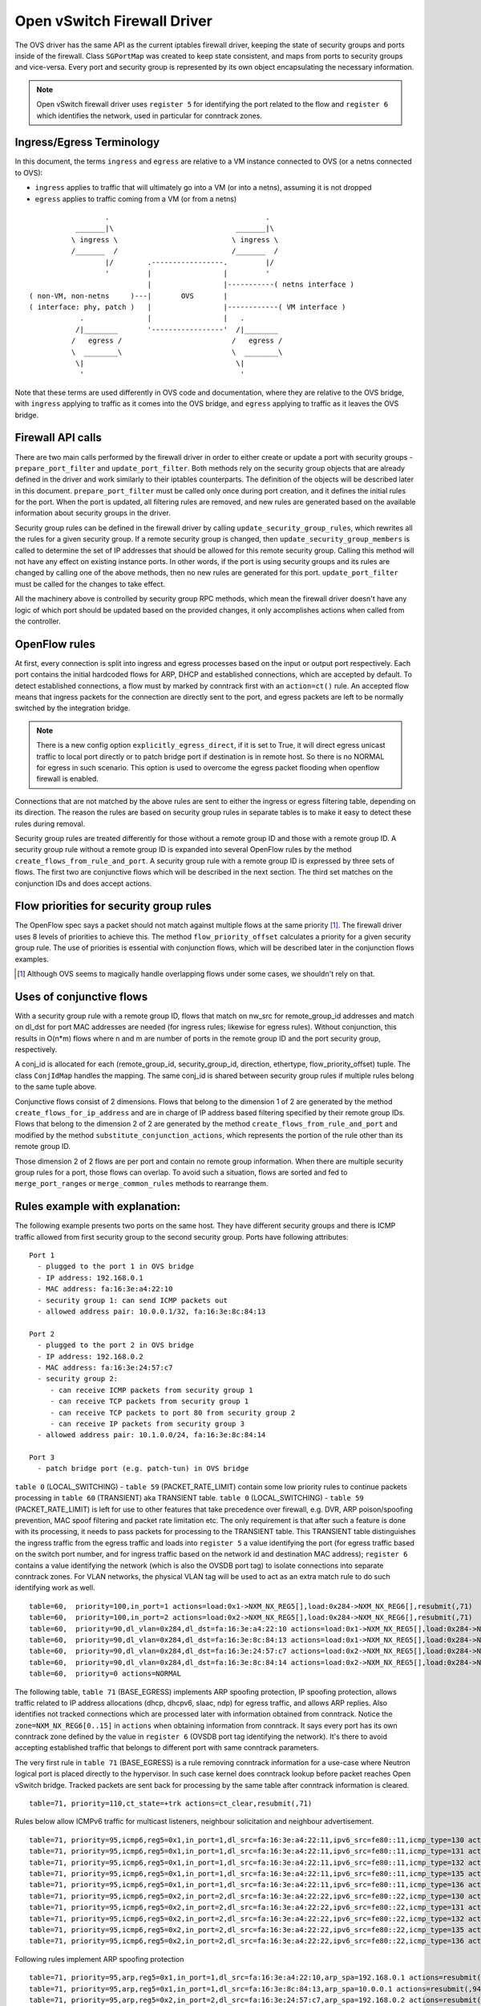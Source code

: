 ..
      Licensed under the Apache License, Version 2.0 (the "License"); you may
      not use this file except in compliance with the License. You may obtain
      a copy of the License at

          http://www.apache.org/licenses/LICENSE-2.0

      Unless required by applicable law or agreed to in writing, software
      distributed under the License is distributed on an "AS IS" BASIS, WITHOUT
      WARRANTIES OR CONDITIONS OF ANY KIND, either express or implied. See the
      License for the specific language governing permissions and limitations
      under the License.


      Convention for heading levels in Neutron devref:
      =======  Heading 0 (reserved for the title in a document)
      -------  Heading 1
      ~~~~~~~  Heading 2
      +++++++  Heading 3
      '''''''  Heading 4
      (Avoid deeper levels because they do not render well.)


Open vSwitch Firewall Driver
============================

The OVS driver has the same API as the current iptables firewall driver,
keeping the state of security groups and ports inside of the firewall.
Class ``SGPortMap`` was created to keep state consistent, and maps from ports
to security groups and vice-versa. Every port and security group is represented
by its own object encapsulating the necessary information.

.. note::

  Open vSwitch firewall driver uses ``register 5`` for identifying the port
  related to the flow and ``register 6`` which identifies the network, used
  in particular for conntrack zones.

Ingress/Egress Terminology
--------------------------

In this document, the terms ``ingress`` and ``egress`` are relative to
a VM instance connected to OVS (or a netns connected to OVS):

* ``ingress`` applies to traffic that will ultimately go into a VM (or into
  a netns), assuming it is not dropped

* ``egress`` applies to traffic coming from a VM (or from a netns)

::

                    .                                     .
             _______|\                             _______|\
            \ ingress \                           \ ingress \
            /_______  /                           /_______  /
                    |/        .-----------------.         |/
                    '         |                 |         '
                              |                 |-----------( netns interface )
  ( non-VM, non-netns     )---|       OVS       |
  ( interface: phy, patch )   |                 |------------( VM interface )
              .               |                 |   .
             /|________       '-----------------'  /|________
            /   egress /                          /   egress /
            \  ________\                          \  ________\
             \|                                    \|
              '                                     '

Note that these terms are used differently in OVS code and documentation, where
they are relative to the OVS bridge, with ``ingress`` applying to traffic as
it comes into the OVS bridge, and ``egress`` applying to traffic as it leaves
the OVS bridge.

Firewall API calls
------------------

There are two main calls performed by the firewall driver in order to either
create or update a port with security groups - ``prepare_port_filter`` and
``update_port_filter``. Both methods rely on the security group objects that
are already defined in the driver and work similarly to their iptables
counterparts. The definition of the objects will be described later in this
document. ``prepare_port_filter`` must be called only once during port
creation, and it defines the initial rules for the port. When the port is
updated, all filtering rules are removed, and new rules are generated based on
the available information about security groups in the driver.

Security group rules can be defined in the firewall driver by calling
``update_security_group_rules``, which rewrites all the rules for a given
security group. If a remote security group is changed, then
``update_security_group_members`` is called to determine the set of IP
addresses that should be allowed for this remote security group. Calling this
method will not have any effect on existing instance ports. In other words, if
the port is using security groups and its rules are changed by calling one of
the above methods, then no new rules are generated for this port.
``update_port_filter`` must be called for the changes to take effect.

All the machinery above is controlled by security group RPC methods, which mean
the firewall driver doesn't have any logic of which port should be updated
based on the provided changes, it only accomplishes actions when called from
the controller.


OpenFlow rules
--------------

At first, every connection is split into ingress and egress processes based on
the input or output port respectively. Each port contains the initial
hardcoded flows for ARP, DHCP and established connections, which are accepted
by default. To detect established connections, a flow must by marked by
conntrack first with an ``action=ct()`` rule. An accepted flow means that
ingress packets for the connection are directly sent to the port, and egress
packets are left to be normally switched by the integration bridge.

.. note::

  There is a new config option ``explicitly_egress_direct``, if it is set
  to True, it will direct egress unicast traffic to local port directly
  or to patch bridge port if destination is in remote host. So there is
  no NORMAL for egress in such scenario. This option is used to overcome
  the egress packet flooding when openflow firewall is enabled.

Connections that are not matched by the above rules are sent to either the
ingress or egress filtering table, depending on its direction. The reason the
rules are based on security group rules in separate tables is to make it easy
to detect these rules during removal.

Security group rules are treated differently for those without a
remote group ID and those with a remote group ID. A security group
rule without a remote group ID is expanded into several OpenFlow rules
by the method ``create_flows_from_rule_and_port``.  A security group
rule with a remote group ID is expressed by three sets of flows. The
first two are conjunctive flows which will be described in the next
section.  The third set matches on the conjunction IDs and does accept
actions.


Flow priorities for security group rules
----------------------------------------

The OpenFlow spec says a packet should not match against multiple
flows at the same priority [1]_. The firewall driver uses 8 levels of
priorities to achieve this. The method ``flow_priority_offset``
calculates a priority for a given security group rule.  The use of
priorities is essential with conjunction flows, which will be
described later in the conjunction flows examples.

.. [1] Although OVS seems to magically handle overlapping flows under
   some cases, we shouldn't rely on that.


Uses of conjunctive flows
-------------------------

With a security group rule with a remote group ID, flows that match on
nw_src for remote_group_id addresses and match on dl_dst for port MAC
addresses are needed (for ingress rules; likewise for egress
rules). Without conjunction, this results in O(n*m) flows where n and
m are number of ports in the remote group ID and the port security group,
respectively.

A conj_id is allocated for each (remote_group_id, security_group_id,
direction, ethertype, flow_priority_offset) tuple.  The class
``ConjIdMap`` handles the mapping. The same conj_id is shared between
security group rules if multiple rules belong to the same tuple above.

Conjunctive flows consist of 2 dimensions. Flows that belong to the
dimension 1 of 2 are generated by the method
``create_flows_for_ip_address`` and are in charge of IP address based
filtering specified by their remote group IDs. Flows that belong to
the dimension 2 of 2 are generated by the method
``create_flows_from_rule_and_port`` and modified by the method
``substitute_conjunction_actions``, which represents the portion of
the rule other than its remote group ID.

Those dimension 2 of 2 flows are per port and contain no remote group
information.  When there are multiple security group rules for a port,
those flows can overlap. To avoid such a situation, flows are sorted
and fed to ``merge_port_ranges`` or ``merge_common_rules`` methods to
rearrange them.


Rules example with explanation:
-------------------------------

The following example presents two ports on the same host. They have different
security groups and there is ICMP traffic allowed from first security group to
the second security group. Ports have following attributes:

::

 Port 1
   - plugged to the port 1 in OVS bridge
   - IP address: 192.168.0.1
   - MAC address: fa:16:3e:a4:22:10
   - security group 1: can send ICMP packets out
   - allowed address pair: 10.0.0.1/32, fa:16:3e:8c:84:13

 Port 2
   - plugged to the port 2 in OVS bridge
   - IP address: 192.168.0.2
   - MAC address: fa:16:3e:24:57:c7
   - security group 2:
      - can receive ICMP packets from security group 1
      - can receive TCP packets from security group 1
      - can receive TCP packets to port 80 from security group 2
      - can receive IP packets from security group 3
   - allowed address pair: 10.1.0.0/24, fa:16:3e:8c:84:14

 Port 3
   - patch bridge port (e.g. patch-tun) in OVS bridge

|table_0| - |table_59| contain some low priority rules to continue packets
processing in |table_60| aka TRANSIENT table. |table_0| - |table_59| is
left for use to other features that take precedence over firewall, e.g.
DVR, ARP poison/spoofing prevention, MAC spoof filtering and packet rate
limitation etc. The only requirement is
that after such a feature is done with its processing, it needs to pass packets
for processing to the TRANSIENT table. This TRANSIENT table distinguishes the
ingress traffic from the egress traffic and loads into ``register 5`` a value
identifying the port (for egress traffic based on the switch port number, and
for ingress traffic based on the network id and destination MAC address);
``register 6`` contains a value identifying the network (which is also the
OVSDB port tag) to isolate connections into separate conntrack zones.
For VLAN networks, the physical VLAN tag will be used to act as an extra
match rule to do such identifying work as well.

::

 table=60,  priority=100,in_port=1 actions=load:0x1->NXM_NX_REG5[],load:0x284->NXM_NX_REG6[],resubmit(,71)
 table=60,  priority=100,in_port=2 actions=load:0x2->NXM_NX_REG5[],load:0x284->NXM_NX_REG6[],resubmit(,71)
 table=60,  priority=90,dl_vlan=0x284,dl_dst=fa:16:3e:a4:22:10 actions=load:0x1->NXM_NX_REG5[],load:0x284->NXM_NX_REG6[],resubmit(,81)
 table=60,  priority=90,dl_vlan=0x284,dl_dst=fa:16:3e:8c:84:13 actions=load:0x1->NXM_NX_REG5[],load:0x284->NXM_NX_REG6[],resubmit(,81)
 table=60,  priority=90,dl_vlan=0x284,dl_dst=fa:16:3e:24:57:c7 actions=load:0x2->NXM_NX_REG5[],load:0x284->NXM_NX_REG6[],resubmit(,81)
 table=60,  priority=90,dl_vlan=0x284,dl_dst=fa:16:3e:8c:84:14 actions=load:0x2->NXM_NX_REG5[],load:0x284->NXM_NX_REG6[],resubmit(,81)
 table=60,  priority=0 actions=NORMAL

The following table, |table_71| implements ARP spoofing protection, IP spoofing
protection, allows traffic related to IP address allocations (dhcp, dhcpv6,
slaac, ndp) for egress traffic, and allows ARP replies. Also identifies not
tracked connections which are processed later with information obtained from
conntrack. Notice the ``zone=NXM_NX_REG6[0..15]`` in ``actions`` when obtaining
information from conntrack. It says every port has its own conntrack zone
defined by the value in ``register 6`` (OVSDB port tag identifying the network).
It's there to avoid accepting established traffic that belongs to different
port with same conntrack parameters.

The very first rule in |table_71| is a rule removing conntrack information
for a use-case where Neutron logical port is placed directly to the hypervisor.
In such case kernel does conntrack lookup before packet reaches Open vSwitch
bridge. Tracked packets are sent back for processing by the same table after
conntrack information is cleared.

::

 table=71, priority=110,ct_state=+trk actions=ct_clear,resubmit(,71)

Rules below allow ICMPv6 traffic for multicast listeners, neighbour
solicitation and neighbour advertisement.

::

 table=71, priority=95,icmp6,reg5=0x1,in_port=1,dl_src=fa:16:3e:a4:22:11,ipv6_src=fe80::11,icmp_type=130 actions=resubmit(,94)
 table=71, priority=95,icmp6,reg5=0x1,in_port=1,dl_src=fa:16:3e:a4:22:11,ipv6_src=fe80::11,icmp_type=131 actions=resubmit(,94)
 table=71, priority=95,icmp6,reg5=0x1,in_port=1,dl_src=fa:16:3e:a4:22:11,ipv6_src=fe80::11,icmp_type=132 actions=resubmit(,94)
 table=71, priority=95,icmp6,reg5=0x1,in_port=1,dl_src=fa:16:3e:a4:22:11,ipv6_src=fe80::11,icmp_type=135 actions=resubmit(,94)
 table=71, priority=95,icmp6,reg5=0x1,in_port=1,dl_src=fa:16:3e:a4:22:11,ipv6_src=fe80::11,icmp_type=136 actions=resubmit(,94)
 table=71, priority=95,icmp6,reg5=0x2,in_port=2,dl_src=fa:16:3e:a4:22:22,ipv6_src=fe80::22,icmp_type=130 actions=resubmit(,94)
 table=71, priority=95,icmp6,reg5=0x2,in_port=2,dl_src=fa:16:3e:a4:22:22,ipv6_src=fe80::22,icmp_type=131 actions=resubmit(,94)
 table=71, priority=95,icmp6,reg5=0x2,in_port=2,dl_src=fa:16:3e:a4:22:22,ipv6_src=fe80::22,icmp_type=132 actions=resubmit(,94)
 table=71, priority=95,icmp6,reg5=0x2,in_port=2,dl_src=fa:16:3e:a4:22:22,ipv6_src=fe80::22,icmp_type=135 actions=resubmit(,94)
 table=71, priority=95,icmp6,reg5=0x2,in_port=2,dl_src=fa:16:3e:a4:22:22,ipv6_src=fe80::22,icmp_type=136 actions=resubmit(,94)

Following rules implement ARP spoofing protection

::

 table=71, priority=95,arp,reg5=0x1,in_port=1,dl_src=fa:16:3e:a4:22:10,arp_spa=192.168.0.1 actions=resubmit(,94)
 table=71, priority=95,arp,reg5=0x1,in_port=1,dl_src=fa:16:3e:8c:84:13,arp_spa=10.0.0.1 actions=resubmit(,94)
 table=71, priority=95,arp,reg5=0x2,in_port=2,dl_src=fa:16:3e:24:57:c7,arp_spa=192.168.0.2 actions=resubmit(,94)
 table=71, priority=95,arp,reg5=0x2,in_port=2,dl_src=fa:16:3e:8c:84:14,arp_spa=10.1.0.0/24 actions=resubmit(,94)

DHCP and DHCPv6 traffic is allowed to instance but DHCP servers are blocked on
instances.

::

 table=71, priority=80,udp,reg5=0x1,in_port=1,tp_src=68,tp_dst=67 actions=resubmit(,73)
 table=71, priority=80,udp6,reg5=0x1,in_port=1,tp_src=546,tp_dst=547 actions=resubmit(,73)
 table=71, priority=70,udp,reg5=0x1,in_port=1,tp_src=67,tp_dst=68 actions=resubmit(,93)
 table=71, priority=70,udp6,reg5=0x1,in_port=1,tp_src=547,tp_dst=546 actions=resubmit(,93)
 table=71, priority=80,udp,reg5=0x2,in_port=2,tp_src=68,tp_dst=67 actions=resubmit(,73)
 table=71, priority=80,udp6,reg5=0x2,in_port=2,tp_src=546,tp_dst=547 actions=resubmit(,73)
 table=71, priority=70,udp,reg5=0x2,in_port=2,tp_src=67,tp_dst=68 actions=resubmit(,93)
 table=71, priority=70,udp6,reg5=0x2,in_port=2,tp_src=547,tp_dst=546 actions=resubmit(,93)

Flowing rules obtain conntrack information for valid IP and MAC address
combinations. All other packets are dropped.

::

 table=71, priority=65,ip,reg5=0x1,in_port=1,dl_src=fa:16:3e:a4:22:10,nw_src=192.168.0.1 actions=ct(table=72,zone=NXM_NX_REG6[0..15])
 table=71, priority=65,ip,reg5=0x1,in_port=1,dl_src=fa:16:3e:8c:84:13,nw_src=10.0.0.1 actions=ct(table=72,zone=NXM_NX_REG6[0..15])
 table=71, priority=65,ip,reg5=0x2,in_port=2,dl_src=fa:16:3e:24:57:c7,nw_src=192.168.0.2 actions=ct(table=72,zone=NXM_NX_REG6[0..15])
 table=71, priority=65,ip,reg5=0x2,in_port=2,dl_src=fa:16:3e:8c:84:14,nw_src=10.1.0.0/24 actions=ct(table=72,zone=NXM_NX_REG6[0..15])
 table=71, priority=65,ipv6,reg5=0x1,in_port=1,dl_src=fa:16:3e:a4:22:10,ipv6_src=fe80::f816:3eff:fea4:2210 actions=ct(table=72,zone=NXM_NX_REG6[0..15])
 table=71, priority=65,ipv6,reg5=0x2,in_port=2,dl_src=fa:16:3e:24:57:c7,ipv6_src=fe80::f816:3eff:fe24:57c7 actions=ct(table=72,zone=NXM_NX_REG6[0..15])
 table=71, priority=10,reg5=0x1,in_port=1 actions=resubmit(,93)
 table=71, priority=10,reg5=0x2,in_port=2 actions=resubmit(,93)
 table=71, priority=0 actions=drop


|table_72| accepts only established or related connections, and implements
rules defined by security groups. As this egress connection might also be an
ingress connection for some other port, it's not switched yet but eventually
processed by the ingress pipeline.

All established or new connections defined by security group rules are
``accepted``, which will be explained later. All invalid packets are dropped.
In the case below we allow all ICMP egress traffic.

::

 table=72, priority=75,ct_state=+est-rel-rpl,icmp,reg5=0x1 actions=resubmit(,73)
 table=72, priority=75,ct_state=+new-est,icmp,reg5=0x1 actions=resubmit(,73)
 table=72, priority=50,ct_state=+inv+trk actions=resubmit(,93)


Important on the flows below is the ``ct_mark=0x1``. Flows that
were marked as not existing anymore by rule introduced later will value this
value. Those are typically connections that were allowed by some security group
rule and the rule was removed.

::

 table=72, priority=50,ct_mark=0x1,reg5=0x1 actions=resubmit(,93)
 table=72, priority=50,ct_mark=0x1,reg5=0x2 actions=resubmit(,93)

All other connections that are not marked and are established or related are
allowed.

::

 table=72, priority=50,ct_state=+est-rel+rpl,ct_zone=644,ct_mark=0,reg5=0x1 actions=resubmit(,94)
 table=72, priority=50,ct_state=+est-rel+rpl,ct_zone=644,ct_mark=0,reg5=0x2 actions=resubmit(,94)
 table=72, priority=50,ct_state=-new-est+rel-inv,ct_zone=644,ct_mark=0,reg5=0x1 actions=resubmit(,94)
 table=72, priority=50,ct_state=-new-est+rel-inv,ct_zone=644,ct_mark=0,reg5=0x2 actions=resubmit(,94)

In the following, flows are marked established connections that weren't matched
in the previous flows, which means they don't have accepting security group
rule anymore.

::

 table=72, priority=40,ct_state=-est,reg5=0x1 actions=resubmit(,93)
 table=72, priority=40,ct_state=+est,reg5=0x1 actions=ct(commit,zone=NXM_NX_REG6[0..15],exec(load:0x1->NXM_NX_CT_MARK[]))
 table=72, priority=40,ct_state=-est,reg5=0x2 actions=resubmit(,93)
 table=72, priority=40,ct_state=+est,reg5=0x2 actions=ct(commit,zone=NXM_NX_REG6[0..15],exec(load:0x1->NXM_NX_CT_MARK[]))
 table=72, priority=0 actions=drop

In following |table_73| are all detected ingress connections sent to ingress
pipeline. Since the connection was already accepted by egress pipeline, all
remaining egress connections are sent to normal flood'n'learn switching
in |table_94|.

::

 table=73, priority=100,reg6=0x284,dl_dst=fa:16:3e:a4:22:10 actions=load:0x1->NXM_NX_REG5[],resubmit(,81)
 table=73, priority=100,reg6=0x284,dl_dst=fa:16:3e:8c:84:13 actions=load:0x1->NXM_NX_REG5[],resubmit(,81)
 table=73, priority=100,reg6=0x284,dl_dst=fa:16:3e:24:57:c7 actions=load:0x2->NXM_NX_REG5[],resubmit(,81)
 table=73, priority=100,reg6=0x284,dl_dst=fa:16:3e:8c:84:14 actions=load:0x2->NXM_NX_REG5[],resubmit(,81)
 table=73, priority=90,ct_state=+new-est,reg5=0x1 actions=ct(commit,zone=NXM_NX_REG6[0..15]),resubmit(,91)
 table=73, priority=90,ct_state=+new-est,reg5=0x2 actions=ct(commit,zone=NXM_NX_REG6[0..15]),resubmit(,91)
 table=73, priority=80,reg5=0x1 actions=resubmit(,94)
 table=73, priority=80,reg5=0x2 actions=resubmit(,94)
 table=73, priority=0 actions=drop

|table_81| is similar to |table_71|, allows basic ingress traffic for
obtaining IP address and ARP queries. Note that vlan tag must be removed by
adding ``strip_vlan`` to actions list, prior to injecting packet directly to
port. Not tracked packets are sent to obtain conntrack information.

::

 table=81, priority=100,arp,reg5=0x1 actions=strip_vlan,output:1
 table=81, priority=100,arp,reg5=0x2 actions=strip_vlan,output:2
 table=81, priority=100,icmp6,reg5=0x1,icmp_type=130 actions=strip_vlan,output:1
 table=81, priority=100,icmp6,reg5=0x1,icmp_type=131 actions=strip_vlan,output:1
 table=81, priority=100,icmp6,reg5=0x1,icmp_type=132 actions=strip_vlan,output:1
 table=81, priority=100,icmp6,reg5=0x1,icmp_type=135 actions=strip_vlan,output:1
 table=81, priority=100,icmp6,reg5=0x1,icmp_type=136 actions=strip_vlan,output:1
 table=81, priority=100,icmp6,reg5=0x2,icmp_type=130 actions=strip_vlan,output:2
 table=81, priority=100,icmp6,reg5=0x2,icmp_type=131 actions=strip_vlan,output:2
 table=81, priority=100,icmp6,reg5=0x2,icmp_type=132 actions=strip_vlan,output:2
 table=81, priority=100,icmp6,reg5=0x2,icmp_type=135 actions=strip_vlan,output:2
 table=81, priority=100,icmp6,reg5=0x2,icmp_type=136 actions=strip_vlan,output:2
 table=81, priority=95,udp,reg5=0x1,tp_src=67,tp_dst=68 actions=strip_vlan,output:1
 table=81, priority=95,udp6,reg5=0x1,tp_src=547,tp_dst=546 actions=strip_vlan,output:1
 table=81, priority=95,udp,reg5=0x2,tp_src=67,tp_dst=68 actions=strip_vlan,output:2
 table=81, priority=95,udp6,reg5=0x2,tp_src=547,tp_dst=546 actions=strip_vlan,output:2
 table=81, priority=90,ct_state=-trk,ip,reg5=0x1 actions=ct(table=82,zone=NXM_NX_REG6[0..15])
 table=81, priority=90,ct_state=-trk,ipv6,reg5=0x1 actions=ct(table=82,zone=NXM_NX_REG6[0..15])
 table=81, priority=90,ct_state=-trk,ip,reg5=0x2 actions=ct(table=82,zone=NXM_NX_REG6[0..15])
 table=81, priority=90,ct_state=-trk,ipv6,reg5=0x2 actions=ct(table=82,zone=NXM_NX_REG6[0..15])
 table=81, priority=80,ct_state=+trk,reg5=0x1 actions=resubmit(,82)
 table=81, priority=80,ct_state=+trk,reg5=0x2 actions=resubmit(,82)
 table=81, priority=0 actions=drop

Similarly to |table_72|, |table_82| accepts established and related
connections. In this case we allow all ICMP traffic coming from
``security group 1`` which is in this case only ``port 1``.
The first four flows match on the IP addresses, and the
next two flows match on the ICMP protocol.
These six flows define conjunction flows, and the next two define actions for
them.

::

 table=82, priority=71,ct_state=+est-rel-rpl,ip,reg6=0x284,nw_src=192.168.0.1 actions=conjunction(18,1/2)
 table=82, priority=71,ct_state=+est-rel-rpl,ip,reg6=0x284,nw_src=10.0.0.1 actions=conjunction(18,1/2)
 table=82, priority=71,ct_state=+new-est,ip,reg6=0x284,nw_src=192.168.0.1 actions=conjunction(19,1/2)
 table=82, priority=71,ct_state=+new-est,ip,reg6=0x284,nw_src=10.0.0.1 actions=conjunction(19,1/2)
 table=82, priority=71,ct_state=+est-rel-rpl,icmp,reg5=0x2 actions=conjunction(18,2/2)
 table=82, priority=71,ct_state=+new-est,icmp,reg5=0x2 actions=conjunction(19,2/2)
 table=82, priority=71,conj_id=18,ct_state=+est-rel-rpl,ip,reg5=0x2 actions=strip_vlan,output:2
 table=82, priority=71,conj_id=19,ct_state=+new-est,ip,reg5=0x2 actions=ct(commit,zone=NXM_NX_REG6[0..15]),strip_vlan,output:2,resubmit(,92)
 table=82, priority=50,ct_state=+inv+trk actions=resubmit(,93)

There are some more security group rules with remote group IDs. Next
we look at TCP related ones. Excerpt of flows that correspond to those
rules are:

::

 table=82, priority=73,ct_state=+est-rel-rpl,tcp,reg5=0x2,tp_dst=0x60/0xffe0 actions=conjunction(22,2/2)
 table=82, priority=73,ct_state=+new-est,tcp,reg5=0x2,tp_dst=0x60/0xffe0 actions=conjunction(23,2/2)
 table=82, priority=73,ct_state=+est-rel-rpl,tcp,reg5=0x2,tp_dst=0x40/0xfff0 actions=conjunction(22,2/2)
 table=82, priority=73,ct_state=+new-est,tcp,reg5=0x2,tp_dst=0x40/0xfff0 actions=conjunction(23,2/2)
 table=82, priority=73,ct_state=+est-rel-rpl,tcp,reg5=0x2,tp_dst=0x58/0xfff8 actions=conjunction(22,2/2)
 table=82, priority=73,ct_state=+new-est,tcp,reg5=0x2,tp_dst=0x58/0xfff8 actions=conjunction(23,2/2)
 table=82, priority=73,ct_state=+est-rel-rpl,tcp,reg5=0x2,tp_dst=0x54/0xfffc actions=conjunction(22,2/2)
 table=82, priority=73,ct_state=+new-est,tcp,reg5=0x2,tp_dst=0x54/0xfffc actions=conjunction(23,2/2)
 table=82, priority=73,ct_state=+est-rel-rpl,tcp,reg5=0x2,tp_dst=0x52/0xfffe actions=conjunction(22,2/2)
 table=82, priority=73,ct_state=+new-est,tcp,reg5=0x2,tp_dst=0x52/0xfffe actions=conjunction(23,2/2)
 table=82, priority=73,ct_state=+est-rel-rpl,tcp,reg5=0x2,tp_dst=80 actions=conjunction(22,2/2),conjunction(14,2/2)
 table=82, priority=73,ct_state=+est-rel-rpl,tcp,reg5=0x2,tp_dst=81 actions=conjunction(22,2/2)
 table=82, priority=73,ct_state=+new-est,tcp,reg5=0x2,tp_dst=80 actions=conjunction(23,2/2),conjunction(15,2/2)
 table=82, priority=73,ct_state=+new-est,tcp,reg5=0x2,tp_dst=81 actions=conjunction(23,2/2)

Only dimension 2/2 flows are shown here, as the other are similar to
the previous ICMP example. There are many more flows but only the port
ranges that covers from 64 to 127 are shown for brevity.

The conjunction IDs 14 and 15 correspond to packets from the security
group 1, and the conjunction IDs 22 and 23 correspond to those from
the security group 2. These flows are from the following security group rules,

::

      - can receive TCP packets from security group 1
      - can receive TCP packets to port 80 from security group 2

and these rules have been processed by ``merge_port_ranges`` into:

::

      - can receive TCP packets to port != 80 from security group 1
      - can receive TCP packets to port 80 from security group 1 or 2

before translating to flows so that there is only one matching flow
even when the TCP destination port is 80.

The remaining is a L4 protocol agnostic rule.

::

 table=82, priority=70,ct_state=+est-rel-rpl,ip,reg5=0x2 actions=conjunction(24,2/2)
 table=82, priority=70,ct_state=+new-est,ip,reg5=0x2 actions=conjunction(25,2/2)

Any IP packet that matches the previous TCP flows matches one of these
flows, but the corresponding security group rules have different
remote group IDs.  Unlike the above TCP example, there's no convenient
way of expressing ``protocol != TCP`` or ``icmp_code != 1``.  So the
OVS firewall uses a different priority than the previous TCP flows so
as not to mix them up.

The mechanism for dropping connections that are not allowed anymore is the
same as in |table_72|.

::

 table=82, priority=50,ct_mark=0x1,reg5=0x1 actions=resubmit(,93)
 table=82, priority=50,ct_mark=0x1,reg5=0x2 actions=resubmit(,93)
 table=82, priority=50,ct_state=+est-rel+rpl,ct_zone=644,ct_mark=0,reg5=0x1 actions=strip_vlan,output:1
 table=82, priority=50,ct_state=+est-rel+rpl,ct_zone=644,ct_mark=0,reg5=0x2 actions=strip_vlan,output:2
 table=82, priority=50,ct_state=-new-est+rel-inv,ct_zone=644,ct_mark=0,reg5=0x1 actions=strip_vlan,output:1
 table=82, priority=50,ct_state=-new-est+rel-inv,ct_zone=644,ct_mark=0,reg5=0x2 actions=strip_vlan,output:2
 table=82, priority=40,ct_state=-est,reg5=0x1 actions=resubmit(,93)
 table=82, priority=40,ct_state=+est,reg5=0x1 actions=ct(commit,zone=NXM_NX_REG6[0..15],exec(load:0x1->NXM_NX_CT_MARK[]))
 table=82, priority=40,ct_state=-est,reg5=0x2 actions=resubmit(,93)
 table=82, priority=40,ct_state=+est,reg5=0x2 actions=ct(commit,zone=NXM_NX_REG6[0..15],exec(load:0x1->NXM_NX_CT_MARK[]))
 table=82, priority=0 actions=drop


.. note::

  Conntrack zones on a single node are now based on the network to which
  a port is plugged in. That makes a difference between traffic on hypervisor
  only and east-west traffic. For example, if a port has a VIP that was
  migrated to a port on a different node, then the new port won't contain
  conntrack information about previous traffic that happened with VIP.

By default the |table_94| will have one single flow like this:

::

  table=94, priority=1 actions=NORMAL

If ``explicitly_egress_direct`` is set to True, flows of |table_94|
will be:

::

  table=94, priority=12,reg6=0x284,dl_dst=fa:16:3e:a4:22:10 actions=output:1
  table=94, priority=12,reg6=0x284,dl_dst=fa:16:3e:24:57:c7 actions=output:2
  table=94, priority=10,reg6=0x284,dl_src=fa:16:3e:a4:22:10,dl_dst=00:00:00:00:00:00/01:00:00:00:00:00 actions=push_vlan:0x8100,set_field:0x1->vlan_vid,output:3
  table=94, priority=10,reg6=0x284,dl_src=fa:16:3e:24:57:c7,dl_dst=00:00:00:00:00:00/01:00:00:00:00:00 actions=push_vlan:0x8100,set_field:0x1->vlan_vid,output:3
  table=94, priority=1 actions=NORMAL

OVS firewall integration points
-------------------------------

There are three tables where packets are sent once after going through the OVS
firewall pipeline. The tables can be used by other mechanisms that are supposed
to work with the OVS firewall, typically L2 agent extensions.

Egress pipeline
~~~~~~~~~~~~~~~

Packets are sent to |table_91| and |table_94| when they are considered accepted
by the egress pipeline, and they will be processed so that they are forwarded
to their destination by being submitted to a NORMAL action, that results in
Ethernet flood/learn processing.

Two tables are used to differentiate between the first packets of a connection
and the following packets. This was introduced for performance reasons to
allow the logging extension to only log the first packets of a connection.
Only the first accepted packet of each connection session will go to |table_91|
and the following ones will go to |table_94|.

Note that |table_91| merely resubmits to |table_94| that contains the actual
NORMAL action; this allows to have a single place where the NORMAL action can
be overridden by other components (currently used by ``networking-bagpipe``
driver for ``networking-bgpvpn``).

Ingress pipeline
~~~~~~~~~~~~~~~~

The first packet of each connection accepted by the ingress pipeline is sent
to |table_92|. The default action in this table is DROP because at this point
the packets have already been delivered to their destination port. This
integration point is essentially provided for the logging extension.

Packets are sent to |table_93| if processing by the ingress filtering
concluded that they should be dropped.

Upgrade path from iptables hybrid driver
----------------------------------------

During an upgrade, the agent will need to re-plug each instance's tap device
into the integration bridge while trying to not break existing connections. One
of the following approaches can be taken:

1) Pause the running instance in order to prevent a short period of time where
its network interface does not have firewall rules. This can happen due to
the firewall driver calling OVS to obtain information about OVS the port. Once
the instance is paused and no traffic is flowing, we can delete the qvo
interface from integration bridge, detach the tap device from the qbr bridge
and plug the tap device back into the integration bridge. Once this is done,
the firewall rules are applied for the OVS tap interface and the instance is
started from its paused state.

2) Set drop rules for the instance's tap interface, delete the qbr bridge and
related veths, plug the tap device into the integration bridge, apply the OVS
firewall rules and finally remove the drop rules for the instance.

3) Compute nodes can be upgraded one at a time. A free node can be switched to
use the OVS firewall, and instances from other nodes can be live-migrated to
it. Once the first node is evacuated, its firewall driver can be then be
switched to the OVS driver.

.. note::

  During upgrading to openvswitch firewall, the security rules
  are still working for previous iptables controlled hybrid ports. But it will
  not work if one tries to replace openvswitch firewall with iptables.

.. |table_0| replace:: ``table 0`` (LOCAL_SWITCHING)
.. |table_59| replace:: ``table 59`` (PACKET_RATE_LIMIT)
.. |table_60| replace:: ``table 60`` (TRANSIENT)
.. |table_71| replace:: ``table 71`` (BASE_EGRESS)
.. |table_72| replace:: ``table 72`` (RULES_EGRESS)
.. |table_73| replace:: ``table 73`` (ACCEPT_OR_INGRESS)
.. |table_81| replace:: ``table 81`` (BASE_INGRESS)
.. |table_82| replace:: ``table 82`` (RULES_INGRESS)
.. |table_91| replace:: ``table 91`` (ACCEPTED_EGRESS_TRAFFIC)
.. |table_92| replace:: ``table 92`` (ACCEPTED_INGRESS_TRAFFIC)
.. |table_93| replace:: ``table 93`` (DROPPED_TRAFFIC)
.. |table_94| replace:: ``table 94`` (ACCEPTED_EGRESS_TRAFFIC_NORMAL)
